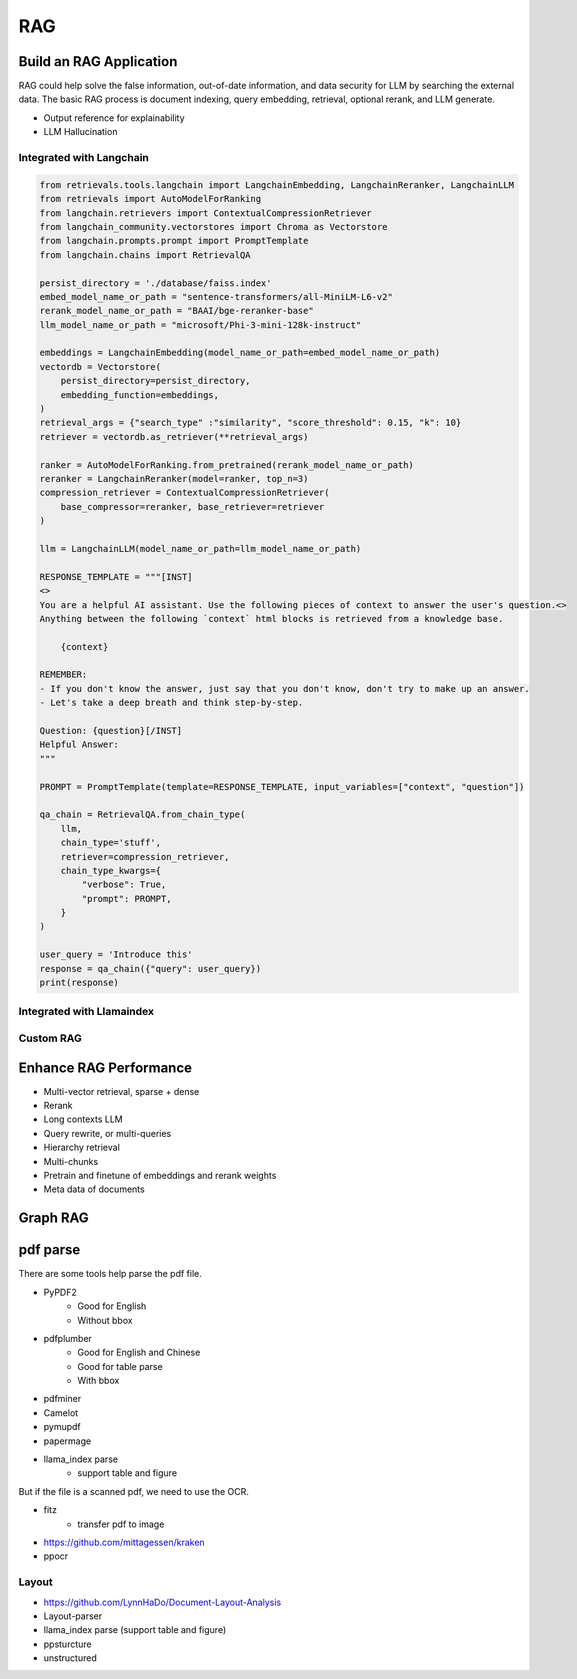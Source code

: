 RAG
=========

.. _rag:

Build an RAG Application
---------------------------

RAG could help solve the false information, out-of-date information, and data security for LLM by searching the external data.
The basic RAG process is document indexing, query embedding, retrieval, optional rerank, and LLM generate.

* Output reference for explainability
* LLM Hallucination


Integrated with Langchain
~~~~~~~~~~~~~~~~~~~~~~~~~~~~~

.. image:: https://colab.research.google.com/assets/colab-badge.svg
    :target: https://colab.research.google.com/drive/1fJC-8er-a4NRkdJkwWr4On7lGt9rAO4P?usp=sharing
    :alt: Open In Colab


.. code-block:: python

    from retrievals.tools.langchain import LangchainEmbedding, LangchainReranker, LangchainLLM
    from retrievals import AutoModelForRanking
    from langchain.retrievers import ContextualCompressionRetriever
    from langchain_community.vectorstores import Chroma as Vectorstore
    from langchain.prompts.prompt import PromptTemplate
    from langchain.chains import RetrievalQA

    persist_directory = './database/faiss.index'
    embed_model_name_or_path = "sentence-transformers/all-MiniLM-L6-v2"
    rerank_model_name_or_path = "BAAI/bge-reranker-base"
    llm_model_name_or_path = "microsoft/Phi-3-mini-128k-instruct"

    embeddings = LangchainEmbedding(model_name_or_path=embed_model_name_or_path)
    vectordb = Vectorstore(
        persist_directory=persist_directory,
        embedding_function=embeddings,
    )
    retrieval_args = {"search_type" :"similarity", "score_threshold": 0.15, "k": 10}
    retriever = vectordb.as_retriever(**retrieval_args)

    ranker = AutoModelForRanking.from_pretrained(rerank_model_name_or_path)
    reranker = LangchainReranker(model=ranker, top_n=3)
    compression_retriever = ContextualCompressionRetriever(
        base_compressor=reranker, base_retriever=retriever
    )

    llm = LangchainLLM(model_name_or_path=llm_model_name_or_path)

    RESPONSE_TEMPLATE = """[INST]
    <>
    You are a helpful AI assistant. Use the following pieces of context to answer the user's question.<>
    Anything between the following `context` html blocks is retrieved from a knowledge base.

        {context}

    REMEMBER:
    - If you don't know the answer, just say that you don't know, don't try to make up an answer.
    - Let's take a deep breath and think step-by-step.

    Question: {question}[/INST]
    Helpful Answer:
    """

    PROMPT = PromptTemplate(template=RESPONSE_TEMPLATE, input_variables=["context", "question"])

    qa_chain = RetrievalQA.from_chain_type(
        llm,
        chain_type='stuff',
        retriever=compression_retriever,
        chain_type_kwargs={
            "verbose": True,
            "prompt": PROMPT,
        }
    )

    user_query = 'Introduce this'
    response = qa_chain({"query": user_query})
    print(response)


Integrated with Llamaindex
~~~~~~~~~~~~~~~~~~~~~~~~~~~~~


Custom RAG
~~~~~~~~~~~~~~~~~~~~~~~~~~~~~



Enhance RAG Performance
---------------------------

* Multi-vector retrieval, sparse + dense
* Rerank
* Long contexts LLM
* Query rewrite, or multi-queries
* Hierarchy retrieval
* Multi-chunks
* Pretrain and finetune of embeddings and rerank weights
* Meta data of documents


Graph RAG
-------------------


pdf parse
--------------

There are some tools help parse the pdf file.

* PyPDF2
    - Good for English
    - Without bbox
* pdfplumber
    - Good for English and Chinese
    - Good for table parse
    - With bbox
* pdfminer
* Camelot
* pymupdf
* papermage
* llama_index parse
    - support table and figure


But if the file is a scanned pdf, we need to use the OCR.

* fitz
    - transfer pdf to image
* https://github.com/mittagessen/kraken
* ppocr


Layout
~~~~~~~~~~~~~~~~~

* https://github.com/LynnHaDo/Document-Layout-Analysis
* Layout-parser
* llama_index parse (support table and figure)
* ppsturcture
* unstructured

